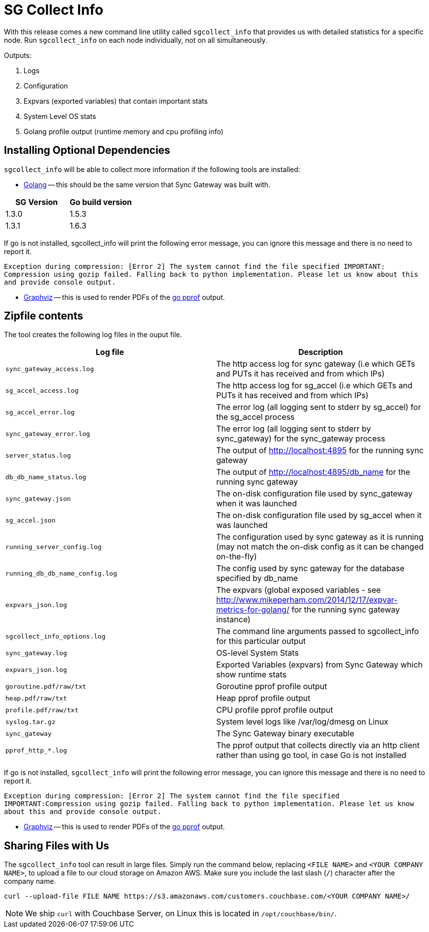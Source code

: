= SG Collect Info

With this release comes a new command line utility called `sgcollect_info` that provides us with detailed statistics for a specific node.
Run `sgcollect_info` on each node individually, not on all simultaneously. 

Outputs: 

. Logs 
. Configuration 
. Expvars (exported variables) that contain important stats 
. System Level OS stats 
. Golang profile output (runtime memory and cpu profiling info) 


[[_installing_optional_dependencies]]
== Installing Optional Dependencies

`sgcollect_info` will be able to collect more information if the following tools are installed: 

* https://golang.org/doc/install[Golang] -- this should be the same version that Sync Gateway was built with. 


[cols="1,1", options="header"]
|===
| 
            SG Version
          
| 
            Go build version
          


|

            1.3.0 
|
            1.5.3 

|
            1.3.1 
|
            1.6.3 
|===

If go is not installed, sgcollect_info will print the following error message, you can ignore this message and there is no need to report it. 

`Exception during compression: [Error 2] The system cannot find the file specified IMPORTANT:   Compression using gozip failed.   Falling back to python implementation.   Please let us know about this and provide console output.`

* http://www.graphviz.org/Download..php[Graphviz] -- this is used to render PDFs of the https://golang.org/pkg/net/http/pprof/[go pprof] output. 


== Zipfile contents

The tool creates the following log files in the ouput file. 

[cols="1,1", options="header"]
|===
| 
            Log file
          
| 
            Description
          


|``sync_gateway_access.log``
|
            The http access log for sync gateway (i.e which GETs and PUTs it has received and from which IPs) 

|``sg_accel_access.log``
|
            The http access log for sg_accel (i.e which GETs and PUTs it has received and from which IPs) 

|``sg_accel_error.log``
|
            The error log (all logging sent to stderr by sg_accel) for the sg_accel process 

|``sync_gateway_error.log``
|
            The error log (all logging sent to stderr by sync_gateway) for the sync_gateway process 

|``server_status.log``
|
            The output of http://localhost:4895 for the running sync gateway 

|``db_db_name_status.log``
|
            The output of http://localhost:4895/db_name for the running sync gateway 

|``sync_gateway.json``
|
            The on-disk configuration file used by sync_gateway when it was launched 

|``sg_accel.json``
|
            The on-disk configuration file used by sg_accel when it was launched 

|``running_server_config.log``
|
            The configuration used by sync gateway as it is running (may not match the on-disk config as it can be changed on-the-fly) 

|``running_db_db_name_config.log``
|
            The config used by sync gateway for the database specified by db_name 

|``expvars_json.log``
|
            The expvars (global exposed variables - see http://www.mikeperham.com/2014/12/17/expvar-metrics-for-golang/ for the running sync gateway instance) 

|``sgcollect_info_options.log``
|
            The command line arguments passed to sgcollect_info for this particular output 

|``sync_gateway.log``
|
            OS-level System Stats 

|``expvars_json.log``
|
            Exported Variables (expvars) from Sync Gateway which show runtime stats 

|``goroutine.pdf/raw/txt``
|
            Goroutine pprof profile output 

|``heap.pdf/raw/txt``
|
            Heap pprof profile output 

|``profile.pdf/raw/txt``
|
            CPU profile pprof profile output 

|``syslog.tar.gz``
|
            System level logs like /var/log/dmesg on Linux 

|``sync_gateway``
|
            The Sync Gateway binary executable 

|``pprof_http_*.log``
|
            The pprof output that collects directly via an http client rather than using go tool, in case Go is not installed 
|===

If go is not installed, `sgcollect_info` will print the following error message, you can ignore this message and there is no need to report it.

`Exception during compression: [Error 2] The system cannot find the file specified IMPORTANT:Compression using gozip failed. Falling back to python implementation. Please let us know about this and provide console output.`

* https://www.graphviz.org/Download..php[Graphviz] -- this is used to render PDFs of the https://golang.org/pkg/net/http/pprof/[go pprof] output.

== Sharing Files with Us

The `sgcollect_info` tool can result in large files.
Simply run the command below, replacing `<FILE NAME>` and `<YOUR COMPANY NAME>`, to upload a file to our cloud storage on Amazon AWS.
Make sure you include the last slash (`/`) character after the company name.

[source,bash]
----
curl --upload-file FILE NAME https://s3.amazonaws.com/customers.couchbase.com/<YOUR COMPANY NAME>/
----

NOTE: We ship `curl` with Couchbase Server, on Linux this is located in `/opt/couchbase/bin/`.
